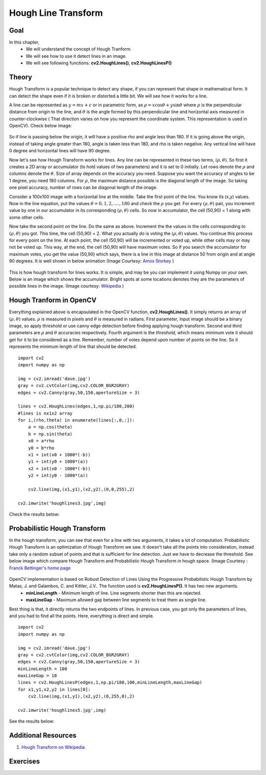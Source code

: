 .. _Hough_Lines:

Hough Line Transform
**********************

Goal
=====

In this chapter, 
    * We will understand the concept of Hough Tranform.
    * We will see how to use it detect lines in an image.
    * We will see following functions: **cv2.HoughLines()**, **cv2.HoughLinesP()**
    
Theory
========
Hough Transform is a popular technique to detect any shape, if you can represent that shape in mathematical form. It can detect the shape even if it is broken or distorted a little bit. We will see how it works for a line.

A line can be represented as :math:`y = mx+c` or in parametric form, as :math:`\rho = x \cos \theta + y \sin \theta` where :math:`\rho` is the perpendicular distance from origin to the line, and :math:`\theta` is the angle formed by this perpendicular line and horizontal axis measured in counter-clockwise ( That direction varies on how you represent the coordinate system. This representation is used in OpenCV). Check below image:

    .. image:: images/houghlines1.svg
        :alt: coordinate system
        :align: center
        :width: 200 pt
        :height: 200 pt
        
So if line is passing below the origin, it will have a positive rho and angle less than 180. If it is going above the origin, instead of taking angle greater than 180, angle is taken less than 180, and rho is taken negative. Any vertical line will have 0 degree and horizontal lines will have 90 degree.

Now let's see how Hough Transform works for lines. Any line can be represented in these two terms, :math:`(\rho, \theta)`. So first it creates a 2D array or accumulator (to hold values of two parameters) and it is set to 0 initially. Let rows denote the :math:`\rho` and columns denote the :math:`\theta`. Size of array depends on the accuracy you need. Suppose you want the accuracy of angles to be 1 degree, you need 180 columns. For :math:`\rho`, the maximum distance possible is the diagonal length of the image. So taking one pixel accuracy, number of rows can be diagonal length of the image.

Consider a 100x100 image with a horizontal line at the middle. Take the first point of the line. You know its (x,y) values. Now in the line equation, put the values :math:`\theta = 0,1,2,....,180` and check the :math:`\rho` you get. For every :math:`(\rho, \theta)` pair, you increment value by one in our accumulator in its corresponding :math:`(\rho, \theta)` cells. So now in accumulator, the cell (50,90) = 1 along with some other cells.

Now take the second point on the line. Do the same as above. Increment the the values in the cells corresponding to :math:`(\rho, \theta)` you got. This time, the cell (50,90) = 2. What you actually do is voting the :math:`(\rho, \theta)` values. You continue this process for every point on the line. At each point, the cell (50,90) will be incremented or voted up, while other cells may or may not be voted up. This way, at the end, the cell (50,90) will have maximum votes. So if you search the accumulator for maximum votes, you get the value (50,90) which says, there is a line in this image at distance 50 from origin and at angle 90 degrees. It is well shown in below animation (Image Courtesy: `Amos Storkey <http://homepages.inf.ed.ac.uk/amos/hough.html>`_ )

    .. image:: images/houghlinesdemo.gif
        :alt: Hough Transform Demo
        :align: center


This is how hough transform for lines works. It is simple, and may be you can implement it using Numpy on your own. Below is an image which shows the accumulator. Bright spots at some locations denotes they are the parameters of possible lines in the image. (Image courtesy: `Wikipedia <http://en.wikipedia.org/wiki/Hough_transform>`_ )

    .. image:: images/houghlines2.jpg
        :alt: Hough Transform accumulator
        :align: center
        
Hough Tranform in OpenCV
=========================

Everything explained above is encapsulated in the OpenCV function, **cv2.HoughLines()**. It simply returns an array of :math:`(\rho, \theta)` values. :math:`\rho` is measured in pixels and :math:`\theta` is measured in radians. First parameter, Input image should be a binary image, so apply threshold or use canny edge detection before finding applying hough transform. Second and third parameters are :math:`\rho` and :math:`\theta` accuracies respectively. Fourth argument is the `threshold`, which means minimum vote it should get for it to be considered as a line. Remember, number of votes depend upon number of points on the line. So it represents the minimum length of line that should be detected.
::

    import cv2
    import numpy as np

    img = cv2.imread('dave.jpg')
    gray = cv2.cvtColor(img,cv2.COLOR_BGR2GRAY)
    edges = cv2.Canny(gray,50,150,apertureSize = 3)

    lines = cv2.HoughLines(edges,1,np.pi/180,200)
    #lines is nx1x2 array
    for i,(rho,theta) in enumerate(lines[:,0,:]):
        a = np.cos(theta)
        b = np.sin(theta)
        x0 = a*rho
        y0 = b*rho
        x1 = int(x0 + 1000*(-b))   
        y1 = int(y0 + 1000*(a))    
        x2 = int(x0 - 1000*(-b))   
        y2 = int(y0 - 1000*(a))

        cv2.line(img,(x1,y1),(x2,y2),(0,0,255),2)

    cv2.imwrite('houghlines3.jpg',img)
    
Check the results below:

    .. image:: images/houghlines3.jpg
        :alt: Hough Transform Line Detection
        :align: center
        
Probabilistic Hough Transform
==============================

In the hough transform, you can see that even for a line with two arguments, it takes a lot of computation. Probabilistic Hough Transform is an optimization of Hough Transform we saw. It doesn't take all the points into consideration, instead take only a random subset of points and that is sufficient for line detection. Just we have to decrease the threshold. See below image which compare Hough Transform and Probabilistic Hough Transform in hough space. (Image Courtesy : `Franck Bettinger's home page <http://phdfb1.free.fr/robot/mscthesis/node14.html>`_

    .. image:: images/houghlines4.png
        :alt: Hough Transform and Probabilistic Hough Transform
        :align: center

OpenCV implementation is based on Robust Detection of Lines Using the Progressive Probabilistic Hough Transform by Matas, J. and Galambos, C. and Kittler, J.V.. The function used is **cv2.HoughLinesP()**. It has two new arguments. 
    * **minLineLength** - Minimum length of line. Line segments shorter than this are rejected.
    * **maxLineGap** - Maximum allowed gap between line segments to treat them as single line.
    
Best thing is that, it directly returns the two endpoints of lines. In previous case, you got only the parameters of lines, and you had to find all the points. Here, everything is direct and simple.
::

    import cv2
    import numpy as np

    img = cv2.imread('dave.jpg')
    gray = cv2.cvtColor(img,cv2.COLOR_BGR2GRAY)
    edges = cv2.Canny(gray,50,150,apertureSize = 3)
    minLineLength = 100
    maxLineGap = 10
    lines = cv2.HoughLinesP(edges,1,np.pi/180,100,minLineLength,maxLineGap)
    for x1,y1,x2,y2 in lines[0]:
        cv2.line(img,(x1,y1),(x2,y2),(0,255,0),2)

    cv2.imwrite('houghlines5.jpg',img)       

See the results below:

    .. image:: images/houghlines5.jpg
        :alt: Probabilistic Hough Transform
        :align: center

Additional Resources
=======================
#. `Hough Transform on Wikipedia <http://en.wikipedia.org/wiki/Hough_transform>`_


Exercises
===========
